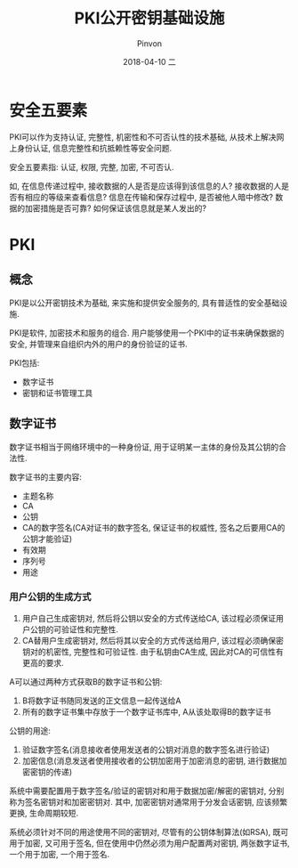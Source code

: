 #+TITLE:       PKI公开密钥基础设施
#+AUTHOR:      Pinvon
#+EMAIL:       pinvon@Inspiron
#+DATE:        2018-04-10 二
#+URI:         /blog/%y/%m/%d/pki公开密钥基础设施
#+KEYWORDS:    <TODO: insert your keywords here>
#+TAGS:        密码学
#+LANGUAGE:    en
#+OPTIONS:     H:3 num:nil toc:t \n:nil ::t |:t ^:nil -:nil f:t *:t <:t
#+DESCRIPTION: <TODO: insert your description here>

* 安全五要素

PKI可以作为支持认证, 完整性, 机密性和不可否认性的技术基础, 从技术上解决网上身份认证, 信息完整性和抗抵赖性等安全问题.

安全五要素指: 认证, 权限, 完整, 加密, 不可否认.

如, 在信息传递过程中, 接收数据的人是否是应该得到该信息的人? 接收数据的人是否有相应的等级来查看信息? 信息在传输和保存过程中, 是否被他人暗中修改? 数据的加密措施是否可靠? 如何保证该信息就是某人发出的?

* PKI

** 概念

PKI是以公开密钥技术为基础, 来实施和提供安全服务的, 具有普适性的安全基础设施.

PKI是软件, 加密技术和服务的组合. 用户能够使用一个PKI中的证书来确保数据的安全, 并管理来自组织内外的用户的身份验证的证书.

PKI包括:
- 数字证书
- 密钥和证书管理工具

** 数字证书

数字证书相当于网络环境中的一种身份证, 用于证明某一主体的身份及其公钥的合法性.

数字证书的主要内容:
- 主题名称
- CA
- 公钥
- CA的数字签名(CA对证书的数字签名, 保证证书的权威性, 签名之后要用CA的公钥才能验证)
- 有效期
- 序列号
- 用途

*** 用户公钥的生成方式

1. 用户自己生成密钥对, 然后将公钥以安全的方式传送给CA, 该过程必须保证用户公钥的可验证性和完整性.
2. CA替用户生成密钥对, 然后将其以安全的方式传送给用户, 该过程必须确保密钥对的机密性, 完整性和可验证性. 由于私钥由CA生成, 因此对CA的可信性有更高的要求.

A可以通过两种方式获取B的数字证书和公钥:
1. B将数字证书随同发送的正文信息一起传送给A
2. 所有的数字证书集中存放于一个数字证书库中, A从该处取得B的数字证书

公钥的用途:
1. 验证数字签名(消息接收者使用发送者的公钥对消息的数字签名进行验证)
2. 加密信息(消息发送者使用接收者的公钥加密用于加密消息的密钥, 进行数据加密密钥的传递)

系统中需要配置用于数字签名/验证的密钥对和用于数据加密/解密的密钥对, 分别称为签名密钥对和加密密钥对. 其中, 加密密钥对通常用于分发会话密钥, 应该频繁更换, 生命周期较短.

系统必须针对不同的用途使用不同的密钥对, 尽管有的公钥体制算法(如RSA), 既可用于加密, 又可用于签名, 但在使用中仍然必须为用户配置两对密钥, 两张数字证书, 一个用于加密, 一个用于签名.
